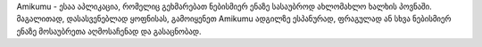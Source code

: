 Amikumu - ესაა აპლიკაცია, რომელიც გეხმარებათ ნებისმიერ ენაზე სასაუბროდ ახლომახლო ხალხის პოვნაში. მაგალითად, დასასვენებლად ყოფნისას, გამოიყენეთ Amikumu ადგილზე ესპანურად, ფრაგულად ან სხვა ნებისმიერ ენაზე მოსაუბრეთა აღმოსაჩენად და გასაცნობად.
